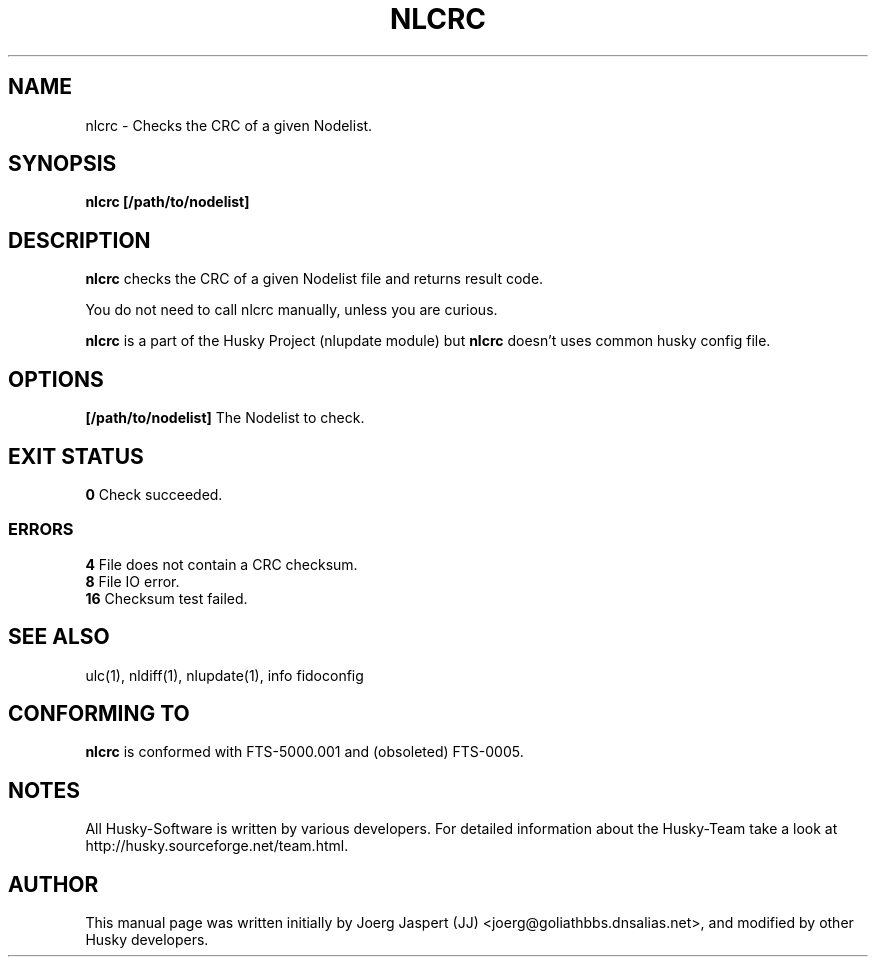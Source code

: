 .TH NLCRC 1 "nlcrc" "28 February 2010" "Husky - Portable Fidonet Software"
.SH NAME
nlcrc \- Checks the CRC of a given Nodelist.
.SH SYNOPSIS
.B nlcrc
.BR [/path/to/nodelist]
.SH "DESCRIPTION"
.B nlcrc
checks the CRC of a given Nodelist file and returns result code.
.sp 1
You do not need to call nlcrc manually, unless you are curious.
.sp 1
.B nlcrc
is a part of the Husky Project (nlupdate module) but
.B nlcrc
doesn't uses common husky config file.
.SH OPTIONS
.B [/path/to/nodelist]
The Nodelist to check.
.SH EXIT STATUS
.B 0
Check succeeded.
.SS ERRORS
.B 4
File does not contain a CRC checksum.
.br
.B 8
File IO error.
.br
.B 16
Checksum test failed.
.SH "SEE ALSO"
ulc(1), nldiff(1), nlupdate(1), info fidoconfig
.SH CONFORMING TO
.B nlcrc
is conformed with FTS-5000.001 and (obsoleted) FTS-0005.
.SH NOTES
All Husky-Software is written by various developers. For detailed information
about the Husky-Team take a look at 
http://husky.sourceforge.net/team.html.
.SH AUTHOR
This manual page was written initially by Joerg Jaspert (JJ) <joerg@goliathbbs.dnsalias.net>,
and modified by other Husky developers.
